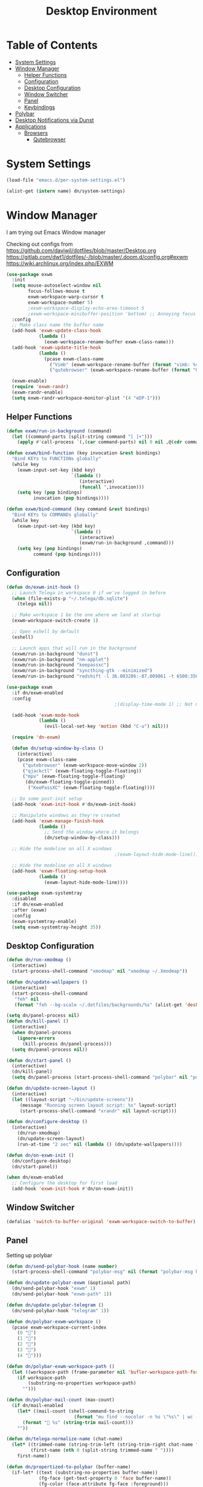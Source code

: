 #+TITLE: Desktop Environment
#+PROPERTY: header-args :mkdirp yes

* Table of Contents
:PROPERTIES:
:TOC:      :include all :ignore this
:END:
:CONTENTS:
- [[#system-settings][System Settings]]
- [[#window-manager][Window Manager]]
  - [[#helper-functions][Helper Functions]]
  - [[#configuration][Configuration]]
  - [[#desktop-configuration][Desktop Configuration]]
  - [[#window-switcher][Window Switcher]]
  - [[#panel][Panel]]
  - [[#keybindings][Keybindings]]
- [[#polybar][Polybar]]
- [[#desktop-notifications-via-dunst][Desktop Notifications via Dunst]]
- [[#applications][Applications]]
  - [[#browsers][Browsers]]
    - [[#qutebrowser][Qutebrowser]]
:END:

* System Settings

#+NAME: system-settings
#+begin_src emacs-lisp :session system-settings
(load-file "emacs.d/per-system-settings.el")
#+end_src

#+NAME: get-setting
#+begin_src emacs-lisp :var name="nil" :session system-settings 
(alist-get (intern name) dn/system-settings)
#+end_src
* Window Manager
I am trying out Emacs Window manager

Checking out configs from 
https://github.com/daviwil/dotfiles/blob/master/Desktop.org
https://gitlab.com/dwt1/dotfiles/-/blob/master/.doom.d/config.org#exwm
https://wiki.archlinux.org/index.php/EXWM
#+begin_src emacs-lisp :tangle emacs.d/exwm.el
(use-package exwm
  :init
  (setq mouse-autoselect-window nil
        focus-follows-mouse t
        exwm-workspace-warp-cursor t
        exwm-workspace-number 5)
        ;exwm-workspace-display-echo-area-timeout 5
        ;exwm-workspace-minibuffer-position 'bottom) ;; Annoying focus issues
  :config
  ;; Make class name the buffer name
  (add-hook 'exwm-update-class-hook
            (lambda ()
              (exwm-workspace-rename-buffer exwm-class-name)))
  (add-hook 'exwm-update-title-hook
            (lambda ()
              (pcase exwm-class-name
                ("Vimb" (exwm-workspace-rename-buffer (format "vimb: %s" exwm-title)))
                ("qutebrowser" (exwm-workspace-rename-buffer (format "Qutebrowser: %s" exwm-title))))))

  (exwm-enable)
  (require 'exwm-randr)
  (exwm-randr-enable)
  (setq exwm-randr-workspace-monitor-plist '(4 "eDP-1")))
#+end_src

** Helper Functions
#+begin_src emacs-lisp :tangle emacs.d/exwm.el
(defun exwm/run-in-background (command)
  (let ((command-parts (split-string command "[ ]+")))
    (apply #'call-process `(,(car command-parts) nil 0 nil ,@(cdr command-parts)))))

(defun exwm/bind-function (key invocation &rest bindings)
  "Bind KEYs to FUNCTIONs globally"
  (while key
    (exwm-input-set-key (kbd key)
                        `(lambda ()
                           (interactive)
                           (funcall ',invocation)))
    (setq key (pop bindings)
          invocation (pop bindings))))

(defun exwm/bind-command (key command &rest bindings)
  "Bind KEYs to COMMANDs globally"
  (while key
    (exwm-input-set-key (kbd key)
                        `(lambda ()
                           (interactive)
                           (exwm/run-in-background ,command)))
    (setq key (pop bindings)
          command (pop bindings))))
#+end_src

** Configuration
#+begin_src emacs-lisp :tangle emacs.d/exwm.el
(defun dn/exwm-init-hook ()
  ;; Launch Telega in workspace 0 if we've logged in before
  (when (file-exists-p "~/.telega/db.sqlite")
    (telega nil))

  ;; Make workspace 1 be the one where we land at startup
  (exwm-workspace-switch-create 1)

  ;; Open eshell by default
  (eshell)

  ;; Launch apps that will run in the background
  (exwm/run-in-background "dunst")
  (exwm/run-in-background "nm-applet")
  (exwm/run-in-background "keepassxc")
  (exwm/run-in-background "syncthing-gtk --minimized")
  (exwm/run-in-background "redshift -l 36.083286:-87.009861 -t 6500:3500"))

(use-package exwm
  :if dn/exwm-enabled
  :config
                                        ;(display-time-mode 1) ;; Not needed for now since we have a panel

  (add-hook 'exwm-mode-hook
            (lambda ()
              (evil-local-set-key 'motion (kbd "C-u") nil)))

  (require 'dn-exwm)

  (defun dn/setup-window-by-class ()
    (interactive)
    (pcase exwm-class-name
      ("qutebrowser" (exwm-workspace-move-window 2))
      ("qjackctl" (exwm-floating-toggle-floating))
      ("mpv" (exwm-floating-toggle-floating)
       (dn/exwm-floating-toggle-pinned))
	    ("KeePassXC" (exwm-floating-toggle-floating))))

  ;; Do some post-init setup
  (add-hook 'exwm-init-hook #'dn/exwm-init-hook)

  ;; Manipulate windows as they're created
  (add-hook 'exwm-manage-finish-hook
            (lambda ()
              ;; Send the window where it belongs
              (dn/setup-window-by-class)))

  ;; Hide the modeline on all X windows
                                        ;(exwm-layout-hide-mode-line)))

  ;; Hide the modeline on all X windows
  (add-hook 'exwm-floating-setup-hook
            (lambda ()
              (exwm-layout-hide-mode-line))))

(use-package exwm-systemtray
  :disabled
  :if dn/exwm-enabled
  :after (exwm)
  :config
  (exwm-systemtray-enable)
  (setq exwm-systemtray-height 35))
#+end_src

** Desktop Configuration
#+begin_src emacs-lisp :tangle emacs.d/exwm.el
(defun dn/run-xmodmap ()
  (interactive)
  (start-process-shell-command "xmodmap" nil "xmodmap ~/.Xmodmap"))

(defun dn/update-wallpapers ()
  (interactive)
  (start-process-shell-command
   "feh" nil
   (format "feh --bg-scale ~/.dotfiles/backgrounds/%s" (alist-get 'desktop/background dn/system-settings))))

(setq dn/panel-process nil)
(defun dn/kill-panel ()
  (interactive)
  (when dn/panel-process
    (ignore-errors
      (kill-process dn/panel-process)))
  (setq dn/panel-process nil))

(defun dn/start-panel ()
  (interactive)
  (dn/kill-panel)
  (setq dn/panel-process (start-process-shell-command "polybar" nil "polybar panel")))

(defun dn/update-screen-layout ()
  (interactive)
  (let ((layout-script "~/bin/update-screens"))
     (message "Running screen layout script: %s" layout-script)
     (start-process-shell-command "xrandr" nil layout-script)))

(defun dn/configure-desktop ()
  (interactive)
    (dn/run-xmodmap)
    (dn/update-screen-layout)
    (run-at-time "2 sec" nil (lambda () (dn/update-wallpapers))))

(defun dn/on-exwm-init ()
  (dn/configure-desktop)
  (dn/start-panel))

(when dn/exwm-enabled
  ;; Configure the desktop for first load
  (add-hook 'exwm-init-hook #'dn/on-exwm-init))
#+end_src

** Window Switcher
#+begin_src emacs-lisp :tangle emacs.d/exwm.el
(defalias 'switch-to-buffer-original 'exwm-workspace-switch-to-buffer)
#+end_src
** Panel
Setting up polybar
#+begin_src emacs-lisp :tangle emacs.d/exwm.el
(defun dn/send-polybar-hook (name number)
  (start-process-shell-command "polybar-msg" nil (format "polybar-msg hook %s %s" name number)))

(defun dn/update-polybar-exwm (&optional path)
  (dn/send-polybar-hook "exwm" 1)
  (dn/send-polybar-hook "exwm-path" 1))

(defun dn/update-polybar-telegram ()
  (dn/send-polybar-hook "telegram" 1))

(defun dn/polybar-exwm-workspace ()
  (pcase exwm-workspace-current-index
    (0 "")
    (1 "")
    (2 "")
    (3 "")
    (4 "")))

(defun dn/polybar-exwm-workspace-path ()
  (let ((workspace-path (frame-parameter nil 'bufler-workspace-path-formatted)))
    (if workspace-path
        (substring-no-properties workspace-path)
      "")))

(defun dn/polybar-mail-count (max-count)
  (if dn/mail-enabled
    (let* ((mail-count (shell-command-to-string
                         (format "mu find --nocolor -n %s \"%s\" | wc -l" max-count dn/mu4e-inbox-query))))
      (format " %s" (string-trim mail-count)))
    ""))

(defun dn/telega-normalize-name (chat-name)
  (let* ((trimmed-name (string-trim-left (string-trim-right chat-name "}") "◀{"))
         (first-name (nth 0 (split-string trimmed-name " "))))
    first-name))

(defun dn/propertized-to-polybar (buffer-name)
  (if-let* ((text (substring-no-properties buffer-name))
            (fg-face (get-text-property 0 'face buffer-name))
            (fg-color (face-attribute fg-face :foreground)))
    (format "%%{F%s}%s%%{F-}" fg-color (dn/telega-normalize-name text))
    text))

(defun dn/polybar-telegram-chats ()
  (if (> (length tracking-buffers) 0)
    (format " %s" (string-join (mapcar 'dn/propertized-to-polybar tracking-buffers) ", "))
    ""))

(add-hook 'exwm-workspace-switch-hook #'dn/update-polybar-exwm)
(add-hook 'bufler-workspace-set-hook #'dn/update-polybar-exwm)
#+end_src
** Keybindings 
#+begin_src emacs-lisp :tangle emacs.d/exwm.el
(when dn/exwm-enabled
  ;; These keys should always pass through to Emacs
  (setq exwm-input-prefix-keys
        '(?\C-x
          ?\C-h
          ?\M-x
          ?\M-`
          ?\M-&
          ?\M-:
          ?\C-\M-j  ;; Buffer list
          ?\C-\M-k  ;; Browser list
          ?\C-\     ;; Ctrl+Space
          ?\C-\;))

  ;; Ctrl+Q will enable the next key to be sent directly
  (define-key exwm-mode-map [?\C-q] 'exwm-input-send-next-key)

  (defun exwm/run-vimb ()
    (exwm/run-in-background "vimb")
    (exwm-workspace-switch-create 2))

  (defun exwm/run-qute ()
    (exwm/run-in-background "qutebrowser")
    (exwm-workspace-switch-create 2))

  (exwm/bind-function
   "s-o" 'exwm/run-qute)

  (exwm/bind-command
   "s-p" "playerctl play-pause"
   "s-[" "playerctl previous"
   "s-]" "playerctl next")

  (use-package desktop-environment
    :after exwm
    :config (desktop-environment-mode)
    :custom
    (desktop-environment-brightness-small-increment "2%+")
    (desktop-environment-brightness-small-decrement "2%-")
    (desktop-environment-brightness-normal-increment "5%+")
    (desktop-environment-brightness-normal-decrement "5%-"))

  ;; This needs a more elegant ASCII banner
  (defhydra hydra-exwm-move-resize (:timeout 4)
    "Move/Resize Window (Shift is bigger steps, Ctrl moves window)"
    ("j" (lambda () (interactive) (exwm-layout-enlarge-window 10)) "V 10")
    ("J" (lambda () (interactive) (exwm-layout-enlarge-window 30)) "V 30")
    ("k" (lambda () (interactive) (exwm-layout-shrink-window 10)) "^ 10")
    ("K" (lambda () (interactive) (exwm-layout-shrink-window 30)) "^ 30")
    ("h" (lambda () (interactive) (exwm-layout-shrink-window-horizontally 10)) "< 10")
    ("H" (lambda () (interactive) (exwm-layout-shrink-window-horizontally 30)) "< 30")
    ("l" (lambda () (interactive) (exwm-layout-enlarge-window-horizontally 10)) "> 10")
    ("L" (lambda () (interactive) (exwm-layout-enlarge-window-horizontally 30)) "> 30")
    ("C-j" (lambda () (interactive) (exwm-floating-move 0 10)) "V 10")
    ("C-S-j" (lambda () (interactive) (exwm-floating-move 0 30)) "V 30")
    ("C-k" (lambda () (interactive) (exwm-floating-move 0 -10)) "^ 10")
    ("C-S-k" (lambda () (interactive) (exwm-floating-move 0 -30)) "^ 30")
    ("C-h" (lambda () (interactive) (exwm-floating-move -10 0)) "< 10")
    ("C-S-h" (lambda () (interactive) (exwm-floating-move -30 0)) "< 30")
    ("C-l" (lambda () (interactive) (exwm-floating-move 10 0)) "> 10")
    ("C-S-l" (lambda () (interactive) (exwm-floating-move 30 0)) "> 30")
    ("f" nil "finished" :exit t))

  ;; Workspace switching
  (setq exwm-input-global-keys
        `(([?\s-\C-r] . exwm-reset)
          ([?\s-v] . evil-window-vsplit)
          ([?\s-z] . evil-window-split)
          ([?\s-w] . exwm-workspace-switch)
          ([?\s-W] . exwm-workspace-swap)
          ([?\s-\C-w] . exwm-workspace-move)
          ([?\s-r] . hydra-exwm-move-resize/body)
          ([?\s-e] . dired-jump)
          ([?\s-E] . (lambda () (interactive) (dired "~")))
          ([?\s-Q] . (lambda () (interactive) (kill-buffer)))
          ([?\s-`] . (lambda () (interactive) (exwm-workspace-switch-create 0)))
          ,@(mapcar (lambda (i)
                      `(,(kbd (format "s-%d" i)) .
                        (lambda ()
                          (interactive)
                          (exwm-workspace-switch-create ,i))))
                    (number-sequence 0 9))))

  (exwm-input-set-key (kbd "<s-return>") 'vterm)
  (exwm-input-set-key (kbd "s-SPC") 'counsel-linux-app)
  (exwm-input-set-key (kbd "s-f") 'exwm-layout-toggle-fullscreen))
#+end_src
* Polybar
This is used to display a panel in the top and bottom of EXWM
*config/polybar/config:*
#+begin_src conf :tangle config/polybar/config :noweb yes

; Docs: https://github.com/polybar/polybar
;==========================================================

[settings]
screenchange-reload = true

[global/wm]
margin-top = 0
margin-bottom = 0

[colors]
background = #f0232635
background-alt = #576075
foreground = #A6Accd
foreground-alt = #555
primary = #ffb52a
secondary = #e60053
alert = #bd2c40
underline-1 = #c792ea

[bar/panel]
width = 100%
height = <<get-setting(name="polybar/height")>>
offset-x = 0
offset-y = 0
fixed-center = true
enable-ipc = true

background = ${colors.background}
foreground = ${colors.foreground}

line-size = 2
line-color = #f00

border-size = 0
border-color = #00000000

padding-top = 5
padding-left = 1
padding-right = 1

module-margin = 1

font-0 = "Cantarell:size=<<get-setting(name="polybar/font-0-size")>>:weight=bold;2"
font-1 = "Font Awesome:size=<<get-setting(name="polybar/font-1-size")>>;2"
font-2 = "Material Icons:size=<<get-setting(name="polybar/font-2-size")>>;5"
font-3 = "Fira Mono:size=<<get-setting(name="polybar/font-3-size")>>;-3"

modules-left = exwm exwm-path
modules-right = telegram cpu temperature battery date

tray-position = right
tray-padding = 2
tray-maxsize = 28

cursor-click = pointer
cursor-scroll = ns-resize

[module/exwm]
type = custom/ipc
hook-0 = emacsclient -e "(dn/polybar-exwm-workspace)" | sed -e 's/^"//' -e 's/"$//'
initial = 1
format-underline = ${colors.underline-1}
format-background = ${colors.background-alt}
format-padding = 1

[module/exwm-path]
type = custom/ipc
hook-0 = emacsclient -e "(dn/polybar-exwm-workspace-path)" | sed -e 's/^"//' -e 's/"$//'
format-foreground = #f78c6c
initial = 1

#[module/spotify]
#type = custom/script
#exec = ~/.config/polybar/player-status.sh
#interval = 3

#[module/mu4e]
#type = custom/ipc
#hook-0 = emacsclient -e '(dn/polybar-mail-count 500)' | sed -e 's/^"//' -e 's/"$//'
#initial = 1
#format-underline = ${colors.underline-1}
#click-left = emacsclient -e '(dn/go-to-inbox)'

[module/telegram]
type = custom/ipc
hook-0 = emacsclient -e '(dn/polybar-telegram-chats)' | sed -e 's/^"//' -e 's/"$//'
format-padding = 3
initial = 1

[module/xkeyboard]
type = internal/xkeyboard
blacklist-0 = num lock

format-prefix-font = 1
format-prefix-foreground = ${colors.foreground-alt}
format-prefix-underline = ${colors.underline-1}

label-layout = %layout%
label-layout-underline = ${colors.underline-1}

label-indicator-padding = 2
label-indicator-margin = 1
label-indicator-underline = ${colors.underline-1}

[module/cpu]
type = internal/cpu
interval = 2
format = <label> <ramp-coreload>
format-underline = ${colors.underline-1}
click-left = emacsclient -e "(proced)"
label = %percentage:2%%
ramp-coreload-spacing = 0
ramp-coreload-0 = ▁
ramp-coreload-0-foreground = ${colors.foreground-alt}
ramp-coreload-1 = ▂
ramp-coreload-2 = ▃
ramp-coreload-3 = ▄
ramp-coreload-4 = ▅
ramp-coreload-5 = ▆
ramp-coreload-6 = ▇

[module/memory]
type = internal/memory
interval = 2
format-prefix = "M:"
format-prefix-foreground = ${colors.foreground-alt}
format-underline = ${colors.underline-1}
label = %percentage_used%%

[module/date]
type = internal/date
interval = 5

date = "W%U: %a %b %e"
date-alt = "%A %B %d %Y"

time = %l:%M %p
time-alt = %H:%M:%S

format-prefix-foreground = ${colors.foreground-alt}
format-underline = ${colors.underline-1}

label = %date% %time%

[module/battery]
type = internal/battery
battery = BAT0
adapter = ADP1
full-at = 98
time-format = %-l:%M

label-charging = %percentage%% / %time%
format-charging = <animation-charging> <label-charging>
format-charging-underline = ${colors.underline-1}

label-discharging = %percentage%% / %time%
format-discharging = <ramp-capacity> <label-discharging>
format-discharging-underline = ${self.format-charging-underline}

format-full = <ramp-capacity> <label-full>
format-full-underline = ${self.format-charging-underline}

ramp-capacity-0 = 
ramp-capacity-1 = 
ramp-capacity-2 = 
ramp-capacity-3 = 
ramp-capacity-4 = 

animation-charging-0 = 
animation-charging-1 = 
animation-charging-2 = 
animation-charging-3 = 
animation-charging-4 = 
animation-charging-framerate = 750

[module/temperature]
type = internal/temperature
thermal-zone = 0
warn-temperature = 60

format = <label>
format-underline = ${colors.underline-1}
format-warn = <label-warn>
format-warn-underline = ${self.format-underline}

label = %temperature-c%
label-warn = %temperature-c%!
label-warn-foreground = ${colors.secondary}

#+end_src
* Desktop Notifications via Dunst
[[https://dunst-project.org/][Dunst]] is a minimal interface for displaying desktop notifications.  It is quite hackable but I'm not currently taking much advantage of its power.  One useful feature is the ability to recall notification history; the keybinding is =C-`= in my configuration (though I'd prefer if I could invoke it from an Emacs keybinding somehow).
*config/dunst/dunstrc:*
#+begin_src conf :tangle config/dunst/dunstrc :noweb yes
[global]
    ### Display ###
    monitor = 0

    # The geometry of the window:
    #   [{width}]x{height}[+/-{x}+/-{y}]
    geometry = "500x10-10+50"

    # Show how many messages are currently hidden (because of geometry).
    indicate_hidden = yes

    # Shrink window if it's smaller than the width.  Will be ignored if
    # width is 0.
    shrink = no

    # The transparency of the window.  Range: [0; 100].
    transparency = 10

    # The height of the entire notification.  If the height is smaller
    # than the font height and padding combined, it will be raised
    # to the font height and padding.
    notification_height = 0

    # Draw a line of "separator_height" pixel height between two
    # notifications.
    # Set to 0 to disable.
    separator_height = 1
    separator_color = frame

    # Padding between text and separator.
    padding = 8

    # Horizontal padding.
    horizontal_padding = 8

    # Defines width in pixels of frame around the notification window.
    # Set to 0 to disable.
    frame_width = 2

    # Defines color of the frame around the notification window.
    frame_color = "#89AAEB"

    # Sort messages by urgency.
    sort = yes

    # Don't remove messages, if the user is idle (no mouse or keyboard input)
    # for longer than idle_threshold seconds.
    idle_threshold = 120

    ### Text ###

    font = Cantarell <<get-setting(name="dunst/font-size")>>

    # The spacing between lines.  If the height is smaller than the
    # font height, it will get raised to the font height.
    line_height = 0
    markup = full

    # The format of the message.  Possible variables are:
    #   %a  appname
    #   %s  summary
    #   %b  body
    #   %i  iconname (including its path)
    #   %I  iconname (without its path)
    #   %p  progress value if set ([  0%] to [100%]) or nothing
    #   %n  progress value if set without any extra characters
    #   %%  Literal %
    # Markup is allowed
    format = "<b>%s</b>\n%b"

    # Alignment of message text.
    # Possible values are "left", "center" and "right".
    alignment = left

    # Show age of message if message is older than show_age_threshold
    # seconds.
    # Set to -1 to disable.
    show_age_threshold = 60

    # Split notifications into multiple lines if they don't fit into
    # geometry.
    word_wrap = yes

    # When word_wrap is set to no, specify where to make an ellipsis in long lines.
    # Possible values are "start", "middle" and "end".
    ellipsize = middle

    # Ignore newlines '\n' in notifications.
    ignore_newline = no

    # Stack together notifications with the same content
    stack_duplicates = true

    # Hide the count of stacked notifications with the same content
    hide_duplicate_count = false

    # Display indicators for URLs (U) and actions (A).
    show_indicators = yes

    ### Icons ###

    # Align icons left/right/off
    icon_position = left

    # Scale larger icons down to this size, set to 0 to disable
    max_icon_size = <<get-setting(name="dunst/max-icon-size")>>

    # Paths to default icons.
    icon_path = /usr/share/icons/Adwaita/16x16/status:/usr/share/icons/Adwaita/16x16/devices/

    ### History ###

    # Should a notification popped up from history be sticky or timeout
    # as if it would normally do.
    sticky_history = no

    # Maximum amount of notifications kept in history
    history_length = 20

    ### Misc/Advanced ###

    # Browser for opening urls in context menu.
    browser = qutebrowser

    # Always run rule-defined scripts, even if the notification is suppressed
    always_run_script = true

    # Define the title of the windows spawned by dunst
    title = Dunst

    # Define the class of the windows spawned by dunst
    class = Dunst

    startup_notification = false
    verbosity = mesg

    # Define the corner radius of the notification window
    # in pixel size. If the radius is 0, you have no rounded
    # corners.
    # The radius will be automatically lowered if it exceeds half of the
    # notification height to avoid clipping text and/or icons.
    corner_radius = 4

    mouse_left_click = close_current
    mouse_middle_click = do_action
    mouse_right_click = close_all

# Experimental features that may or may not work correctly. Do not expect them
# to have a consistent behaviour across releases.
[experimental]
    # Calculate the dpi to use on a per-monitor basis.
    # If this setting is enabled the Xft.dpi value will be ignored and instead
    # dunst will attempt to calculate an appropriate dpi value for each monitor
    # using the resolution and physical size. This might be useful in setups
    # where there are multiple screens with very different dpi values.
    per_monitor_dpi = false

[shortcuts]

    # Shortcuts are specified as [modifier+][modifier+]...key
    # Available modifiers are "ctrl", "mod1" (the alt-key), "mod2",
    # "mod3" and "mod4" (windows-key).
    # Xev might be helpful to find names for keys.

    # Close notification.
    #close = ctrl+space

    # Close all notifications.
    #close_all = ctrl+shift+space

    # Redisplay last message(s).
    # On the US keyboard layout "grave" is normally above TAB and left
    # of "1". Make sure this key actually exists on your keyboard layout,
    # e.g. check output of 'xmodmap -pke'
    history = ctrl+grave

    # Context menu.
    context = ctrl+shift+period

[urgency_low]
    # IMPORTANT: colors have to be defined in quotation marks.
    # Otherwise the "#" and following would be interpreted as a comment.
    background = "#222222"
    foreground = "#888888"
    timeout = 10
    # Icon for notifications with low urgency, uncomment to enable
    #icon = /path/to/icon

[urgency_normal]
    background = "#1c1f26"
    foreground = "#ffffff"
    timeout = 10
    # Icon for notifications with normal urgency, uncomment to enable
    #icon = /path/to/icon

[urgency_critical]
    background = "#900000"
    foreground = "#ffffff"
    frame_color = "#ff0000"
    timeout = 0
    # Icon for notifications with critical urgency, uncomment to enable
    #icon = /path/to/icon
#+end_src
* Applications
** Browsers
*** Qutebrowser
[[https://github.com/qutebrowser/qutebrowser][Qutebrowser]] is a great keyboard-centric browser which uses the Chromium rendering engine via QT 5's WebEngine component.  I've configured it to act more like Vimb for window-per-tab behavior that integrates well into Emacs.  One thing I like about this browser is that it does a much better job of remembering what windows you had open when it exits so that you can maintain your session more easily.  I also like that when you reopen a tab/window, the history of that window is still present.

#+begin_src python :tangle config/qutebrowser/config.py

# Open every tab as a new window, Vimb style
c.tabs.tabs_are_windows = True
c.tabs.show = "multiple"
c.tabs.last_close = "close"

c.auto_save.session = True
c.scrolling.smooth = True
c.session.lazy_restore = True
c.content.autoplay = False

# Scale pages and UI better for hidpi
c.zoom.default = "100%"
c.fonts.hints = "bold 20pt monospace"

# Better default fonts
c.fonts.web.family.standard = "Bitstream Vera Sans"
c.fonts.web.family.serif = "Bitstream Vera Serif"
c.fonts.web.family.sans_serif = "Bitstream Vera Sans"
c.fonts.web.family.fixed = "Fira Mono"
c.fonts.statusbar = "18pt Cantarell"

# Use dark mode where possible
c.colors.webpage.darkmode.enabled = True
c.colors.webpage.bg = "black"

# Automatically turn on insert mode when a loaded page focuses a text field
c.input.insert_mode.auto_load = True

# Edit fields in Emacs with Ctrl+E
c.editor.command = ["emacsclient", "+{line}:{column}", "{file}"]

# Make Ctrl+g quit everything like in Emacs
config.bind('<Ctrl-g>', 'leave-mode', mode='insert')
config.bind('<Ctrl-g>', 'leave-mode', mode='command')
config.bind('<Ctrl-g>', 'leave-mode', mode='prompt')
config.bind('<Ctrl-g>', 'leave-mode', mode='hint')
config.bind('v', 'spawn ~/bin/umpv {url}')
config.bind('V', 'hint links spawn ~/bin/umpv {hint-url}')

# Tweak some keybindings
config.unbind('d') # Don't close window on lower-case 'd'
config.bind('yy', 'yank')

# Vim-style movement keys in command mode
config.bind('<Ctrl-j>', 'completion-item-focus --history next', mode='command')
config.bind('<Ctrl-k>', 'completion-item-focus --history prev', mode='command')

# More binding hints here: https://gitlab.com/Kaligule/qutebrowser-emacs-config/blob/master/config.py
#+end_src

#+begin_src conf :tangle config/qutebrowser/quickmarks

gn https://github.com/notifications
dot https://github.com/floatingman/dotfiles
ddg https://duckduckgo.com/?q $0
gh https://github.com/$0
npm https://www.npmjs.com/search?q $0

#+end_src
